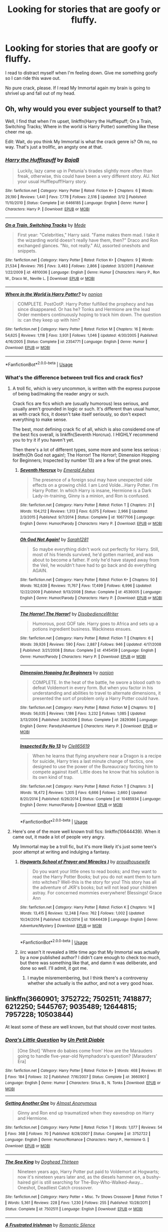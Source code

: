 #+TITLE: Looking for stories that are goofy or fluffy.

* Looking for stories that are goofy or fluffy.
:PROPERTIES:
:Author: BustedLung
:Score: 16
:DateUnix: 1526595893.0
:DateShort: 2018-May-18
:FlairText: Request
:END:
I read to distract myself when I'm feeling down. Give me something goofy so I can ride this wave out.

No pure crack, please. If I read My Immortal again my brain is going to shrivel up and fall out of my head.


** Oh, why would you ever subject yourself to that?

Well, I find that when I'm upset, linkffn(Harry the Hufflepuff; On a Train, Switching Tracks; Where in the world is Harry Potter) something like these cheer me up.

Edit: Wait, do you think My Immortal is what the crack genre is? Oh no, no way. That's just a trollfic, an angsty one at that.
:PROPERTIES:
:Author: A2i9
:Score: 5
:DateUnix: 1526596181.0
:DateShort: 2018-May-18
:END:

*** [[https://www.fanfiction.net/s/6466185/1/][*/Harry the Hufflepuff/*]] by [[https://www.fanfiction.net/u/943028/BajaB][/BajaB/]]

#+begin_quote
  Luckily, lazy came up in Petunia's tirades slightly more often than freak, otherwise, this could have been a very different story. AU. Not your usual Hufflepuff!Harry story.
#+end_quote

^{/Site/:} ^{fanfiction.net} ^{*|*} ^{/Category/:} ^{Harry} ^{Potter} ^{*|*} ^{/Rated/:} ^{Fiction} ^{K+} ^{*|*} ^{/Chapters/:} ^{6} ^{*|*} ^{/Words/:} ^{29,190} ^{*|*} ^{/Reviews/:} ^{1,441} ^{*|*} ^{/Favs/:} ^{7,778} ^{*|*} ^{/Follows/:} ^{2,516} ^{*|*} ^{/Updated/:} ^{3/12} ^{*|*} ^{/Published/:} ^{11/10/2010} ^{*|*} ^{/Status/:} ^{Complete} ^{*|*} ^{/id/:} ^{6466185} ^{*|*} ^{/Language/:} ^{English} ^{*|*} ^{/Genre/:} ^{Humor} ^{*|*} ^{/Characters/:} ^{Harry} ^{P.} ^{*|*} ^{/Download/:} ^{[[http://www.ff2ebook.com/old/ffn-bot/index.php?id=6466185&source=ff&filetype=epub][EPUB]]} ^{or} ^{[[http://www.ff2ebook.com/old/ffn-bot/index.php?id=6466185&source=ff&filetype=mobi][MOBI]]}

--------------

[[https://www.fanfiction.net/s/4810036/1/][*/On a Train, Switching Tracks/*]] by [[https://www.fanfiction.net/u/1810143/Mede][/Mede/]]

#+begin_quote
  First year: "Celebrities," Harry said. "Fame makes them mad. I take it the wizarding world doesn't really have them, then?" Draco and Ron exchanged glances. "No, not really." AU, assorted oneshots and snippets.
#+end_quote

^{/Site/:} ^{fanfiction.net} ^{*|*} ^{/Category/:} ^{Harry} ^{Potter} ^{*|*} ^{/Rated/:} ^{Fiction} ^{K+} ^{*|*} ^{/Chapters/:} ^{9} ^{*|*} ^{/Words/:} ^{21,534} ^{*|*} ^{/Reviews/:} ^{795} ^{*|*} ^{/Favs/:} ^{3,483} ^{*|*} ^{/Follows/:} ^{2,866} ^{*|*} ^{/Updated/:} ^{3/3/2011} ^{*|*} ^{/Published/:} ^{1/22/2009} ^{*|*} ^{/id/:} ^{4810036} ^{*|*} ^{/Language/:} ^{English} ^{*|*} ^{/Genre/:} ^{Humor} ^{*|*} ^{/Characters/:} ^{Harry} ^{P.,} ^{Ron} ^{W.,} ^{Draco} ^{M.,} ^{Neville} ^{L.} ^{*|*} ^{/Download/:} ^{[[http://www.ff2ebook.com/old/ffn-bot/index.php?id=4810036&source=ff&filetype=epub][EPUB]]} ^{or} ^{[[http://www.ff2ebook.com/old/ffn-bot/index.php?id=4810036&source=ff&filetype=mobi][MOBI]]}

--------------

[[https://www.fanfiction.net/s/2354771/1/][*/Where in the World is Harry Potter?/*]] by [[https://www.fanfiction.net/u/649528/nonjon][/nonjon/]]

#+begin_quote
  COMPLETE. PostOotP. Harry Potter fulfilled the prophecy and has since disappeared. Or has he? Tonks and Hermione are the lead Order members continuously hoping to track him down. The question is: can they keep up with him?
#+end_quote

^{/Site/:} ^{fanfiction.net} ^{*|*} ^{/Category/:} ^{Harry} ^{Potter} ^{*|*} ^{/Rated/:} ^{Fiction} ^{M} ^{*|*} ^{/Chapters/:} ^{16} ^{*|*} ^{/Words/:} ^{54,625} ^{*|*} ^{/Reviews/:} ^{1,118} ^{*|*} ^{/Favs/:} ^{3,931} ^{*|*} ^{/Follows/:} ^{1,046} ^{*|*} ^{/Updated/:} ^{4/30/2005} ^{*|*} ^{/Published/:} ^{4/16/2005} ^{*|*} ^{/Status/:} ^{Complete} ^{*|*} ^{/id/:} ^{2354771} ^{*|*} ^{/Language/:} ^{English} ^{*|*} ^{/Genre/:} ^{Humor} ^{*|*} ^{/Download/:} ^{[[http://www.ff2ebook.com/old/ffn-bot/index.php?id=2354771&source=ff&filetype=epub][EPUB]]} ^{or} ^{[[http://www.ff2ebook.com/old/ffn-bot/index.php?id=2354771&source=ff&filetype=mobi][MOBI]]}

--------------

*FanfictionBot*^{2.0.0-beta} | [[https://github.com/tusing/reddit-ffn-bot/wiki/Usage][Usage]]
:PROPERTIES:
:Author: FanfictionBot
:Score: 1
:DateUnix: 1526596226.0
:DateShort: 2018-May-18
:END:


*** What's the difference between troll fics and crack fics?
:PROPERTIES:
:Author: BustedLung
:Score: 1
:DateUnix: 1526596741.0
:DateShort: 2018-May-18
:END:

**** A troll fic, which is very uncommon, is written with the express purpose of being bad/making the reader angry or such.

Crack fics are fics which are (usually humorous) less serious, and usually aren't grounded in logic or such. It's different than usual humor, as with crack fics, it doesn't take itself seriously, so don't expect everything to make sense.

The best, most defining crack fic of all, which is also considered one of the best fics overall, is linkffn(Seventh Horcrux). I HIGHLY recommend you to try it if you haven't yet.

Then there's a lot of different types, some more and some less serious : linkffn(Oh God not again!; The Horror! The Horror!; Dimension Hopping for Beginners; Inspected by number 13) are a few of the great ones.
:PROPERTIES:
:Author: A2i9
:Score: 4
:DateUnix: 1526597185.0
:DateShort: 2018-May-18
:END:

***** [[https://www.fanfiction.net/s/10677106/1/][*/Seventh Horcrux/*]] by [[https://www.fanfiction.net/u/4112736/Emerald-Ashes][/Emerald Ashes/]]

#+begin_quote
  The presence of a foreign soul may have unexpected side effects on a growing child. I am Lord Volde...Harry Potter. I'm Harry Potter. In which Harry is insane, Hermione is a Dark Lady-in-training, Ginny is a minion, and Ron is confused.
#+end_quote

^{/Site/:} ^{fanfiction.net} ^{*|*} ^{/Category/:} ^{Harry} ^{Potter} ^{*|*} ^{/Rated/:} ^{Fiction} ^{T} ^{*|*} ^{/Chapters/:} ^{21} ^{*|*} ^{/Words/:} ^{104,212} ^{*|*} ^{/Reviews/:} ^{1,313} ^{*|*} ^{/Favs/:} ^{6,075} ^{*|*} ^{/Follows/:} ^{2,966} ^{*|*} ^{/Updated/:} ^{2/3/2015} ^{*|*} ^{/Published/:} ^{9/7/2014} ^{*|*} ^{/Status/:} ^{Complete} ^{*|*} ^{/id/:} ^{10677106} ^{*|*} ^{/Language/:} ^{English} ^{*|*} ^{/Genre/:} ^{Humor/Parody} ^{*|*} ^{/Characters/:} ^{Harry} ^{P.} ^{*|*} ^{/Download/:} ^{[[http://www.ff2ebook.com/old/ffn-bot/index.php?id=10677106&source=ff&filetype=epub][EPUB]]} ^{or} ^{[[http://www.ff2ebook.com/old/ffn-bot/index.php?id=10677106&source=ff&filetype=mobi][MOBI]]}

--------------

[[https://www.fanfiction.net/s/4536005/1/][*/Oh God Not Again!/*]] by [[https://www.fanfiction.net/u/674180/Sarah1281][/Sarah1281/]]

#+begin_quote
  So maybe everything didn't work out perfectly for Harry. Still, most of his friends survived, he'd gotten married, and was about to become a father. If only he'd have stayed away from the Veil, he wouldn't have had to go back and do everything AGAIN.
#+end_quote

^{/Site/:} ^{fanfiction.net} ^{*|*} ^{/Category/:} ^{Harry} ^{Potter} ^{*|*} ^{/Rated/:} ^{Fiction} ^{K+} ^{*|*} ^{/Chapters/:} ^{50} ^{*|*} ^{/Words/:} ^{162,639} ^{*|*} ^{/Reviews/:} ^{11,767} ^{*|*} ^{/Favs/:} ^{17,499} ^{*|*} ^{/Follows/:} ^{6,996} ^{*|*} ^{/Updated/:} ^{12/22/2009} ^{*|*} ^{/Published/:} ^{9/13/2008} ^{*|*} ^{/Status/:} ^{Complete} ^{*|*} ^{/id/:} ^{4536005} ^{*|*} ^{/Language/:} ^{English} ^{*|*} ^{/Genre/:} ^{Humor/Parody} ^{*|*} ^{/Characters/:} ^{Harry} ^{P.} ^{*|*} ^{/Download/:} ^{[[http://www.ff2ebook.com/old/ffn-bot/index.php?id=4536005&source=ff&filetype=epub][EPUB]]} ^{or} ^{[[http://www.ff2ebook.com/old/ffn-bot/index.php?id=4536005&source=ff&filetype=mobi][MOBI]]}

--------------

[[https://www.fanfiction.net/s/4145459/1/][*/The Horror! The Horror!/*]] by [[https://www.fanfiction.net/u/1228238/DisobedienceWriter][/DisobedienceWriter/]]

#+begin_quote
  Humorous, post GOF tale. Harry goes to Africa and sets up a potions ingredient business. Wackiness ensues.
#+end_quote

^{/Site/:} ^{fanfiction.net} ^{*|*} ^{/Category/:} ^{Harry} ^{Potter} ^{*|*} ^{/Rated/:} ^{Fiction} ^{T} ^{*|*} ^{/Chapters/:} ^{6} ^{*|*} ^{/Words/:} ^{39,926} ^{*|*} ^{/Reviews/:} ^{590} ^{*|*} ^{/Favs/:} ^{2,887} ^{*|*} ^{/Follows/:} ^{946} ^{*|*} ^{/Updated/:} ^{4/17/2008} ^{*|*} ^{/Published/:} ^{3/21/2008} ^{*|*} ^{/Status/:} ^{Complete} ^{*|*} ^{/id/:} ^{4145459} ^{*|*} ^{/Language/:} ^{English} ^{*|*} ^{/Genre/:} ^{Humor/Parody} ^{*|*} ^{/Characters/:} ^{Harry} ^{P.} ^{*|*} ^{/Download/:} ^{[[http://www.ff2ebook.com/old/ffn-bot/index.php?id=4145459&source=ff&filetype=epub][EPUB]]} ^{or} ^{[[http://www.ff2ebook.com/old/ffn-bot/index.php?id=4145459&source=ff&filetype=mobi][MOBI]]}

--------------

[[https://www.fanfiction.net/s/2829366/1/][*/Dimension Hopping for Beginners/*]] by [[https://www.fanfiction.net/u/649528/nonjon][/nonjon/]]

#+begin_quote
  COMPLETE. In the heat of the battle, he swore a blood oath to defeat Voldemort in every form. But when you factor in his understanding and abilities to travel to alternate dimensions, it presented the sort of problem only a Harry Potter could have.
#+end_quote

^{/Site/:} ^{fanfiction.net} ^{*|*} ^{/Category/:} ^{Harry} ^{Potter} ^{*|*} ^{/Rated/:} ^{Fiction} ^{M} ^{*|*} ^{/Chapters/:} ^{10} ^{*|*} ^{/Words/:} ^{56,035} ^{*|*} ^{/Reviews/:} ^{1,186} ^{*|*} ^{/Favs/:} ^{3,232} ^{*|*} ^{/Follows/:} ^{1,085} ^{*|*} ^{/Updated/:} ^{3/13/2006} ^{*|*} ^{/Published/:} ^{3/4/2006} ^{*|*} ^{/Status/:} ^{Complete} ^{*|*} ^{/id/:} ^{2829366} ^{*|*} ^{/Language/:} ^{English} ^{*|*} ^{/Genre/:} ^{Parody/Adventure} ^{*|*} ^{/Characters/:} ^{Harry} ^{P.} ^{*|*} ^{/Download/:} ^{[[http://www.ff2ebook.com/old/ffn-bot/index.php?id=2829366&source=ff&filetype=epub][EPUB]]} ^{or} ^{[[http://www.ff2ebook.com/old/ffn-bot/index.php?id=2829366&source=ff&filetype=mobi][MOBI]]}

--------------

[[https://www.fanfiction.net/s/10485934/1/][*/Inspected By No 13/*]] by [[https://www.fanfiction.net/u/1298529/Clell65619][/Clell65619/]]

#+begin_quote
  When he learns that flying anywhere near a Dragon is a recipe for suicide, Harry tries a last minute change of tactics, one designed to use the power of the Bureaucracy forcing him to compete against itself. Little does he know that his solution is its own kind of trap.
#+end_quote

^{/Site/:} ^{fanfiction.net} ^{*|*} ^{/Category/:} ^{Harry} ^{Potter} ^{*|*} ^{/Rated/:} ^{Fiction} ^{T} ^{*|*} ^{/Chapters/:} ^{3} ^{*|*} ^{/Words/:} ^{18,472} ^{*|*} ^{/Reviews/:} ^{1,305} ^{*|*} ^{/Favs/:} ^{6,666} ^{*|*} ^{/Follows/:} ^{2,660} ^{*|*} ^{/Updated/:} ^{8/20/2014} ^{*|*} ^{/Published/:} ^{6/26/2014} ^{*|*} ^{/Status/:} ^{Complete} ^{*|*} ^{/id/:} ^{10485934} ^{*|*} ^{/Language/:} ^{English} ^{*|*} ^{/Genre/:} ^{Humor/Parody} ^{*|*} ^{/Download/:} ^{[[http://www.ff2ebook.com/old/ffn-bot/index.php?id=10485934&source=ff&filetype=epub][EPUB]]} ^{or} ^{[[http://www.ff2ebook.com/old/ffn-bot/index.php?id=10485934&source=ff&filetype=mobi][MOBI]]}

--------------

*FanfictionBot*^{2.0.0-beta} | [[https://github.com/tusing/reddit-ffn-bot/wiki/Usage][Usage]]
:PROPERTIES:
:Author: FanfictionBot
:Score: 2
:DateUnix: 1526597235.0
:DateShort: 2018-May-18
:END:


**** Here's one of the more well known troll fics: linkffn(10644439). When it came out, it made a lot of people very angry.

My Immortal may be a troll fic, but it's more likely it's just some teen's poor attempt at writing and indulging a fantasy.
:PROPERTIES:
:Author: SnowingSilently
:Score: 1
:DateUnix: 1526621655.0
:DateShort: 2018-May-18
:END:

***** [[https://www.fanfiction.net/s/10644439/1/][*/Hogwarts School of Prayer and Miracles )/*]] by [[https://www.fanfiction.net/u/5953252/proudhousewife][/proudhousewife/]]

#+begin_quote
  Do you want your little ones to read books; and they want to read the Harry Potter Books; but you do not want them to turn into witches? Well-this is the story for you! This story has all the adventure of JKR's books; but will not lead your children astray. For concerned mommies everywhere! Blessings! Grace Ann
#+end_quote

^{/Site/:} ^{fanfiction.net} ^{*|*} ^{/Category/:} ^{Harry} ^{Potter} ^{*|*} ^{/Rated/:} ^{Fiction} ^{K} ^{*|*} ^{/Chapters/:} ^{14} ^{*|*} ^{/Words/:} ^{13,415} ^{*|*} ^{/Reviews/:} ^{12,248} ^{*|*} ^{/Favs/:} ^{762} ^{*|*} ^{/Follows/:} ^{1,002} ^{*|*} ^{/Updated/:} ^{10/24/2014} ^{*|*} ^{/Published/:} ^{8/24/2014} ^{*|*} ^{/id/:} ^{10644439} ^{*|*} ^{/Language/:} ^{English} ^{*|*} ^{/Genre/:} ^{Adventure/Mystery} ^{*|*} ^{/Download/:} ^{[[http://www.ff2ebook.com/old/ffn-bot/index.php?id=10644439&source=ff&filetype=epub][EPUB]]} ^{or} ^{[[http://www.ff2ebook.com/old/ffn-bot/index.php?id=10644439&source=ff&filetype=mobi][MOBI]]}

--------------

*FanfictionBot*^{2.0.0-beta} | [[https://github.com/tusing/reddit-ffn-bot/wiki/Usage][Usage]]
:PROPERTIES:
:Author: FanfictionBot
:Score: 1
:DateUnix: 1526621663.0
:DateShort: 2018-May-18
:END:


***** iirc wasn't it revealed a little time ago that My Immortal was actually by a now published author? I didn't care enough to check too much, but there was something like that, and damn it was deliberate, and done so well. I'll admit, it got me.
:PROPERTIES:
:Author: A2i9
:Score: 1
:DateUnix: 1526648719.0
:DateShort: 2018-May-18
:END:

****** I maybe misremembering, but I think there's a controversy whether she actually is the author, and not a very good hoax.
:PROPERTIES:
:Author: SnowingSilently
:Score: 2
:DateUnix: 1526651180.0
:DateShort: 2018-May-18
:END:


** linkffn(3660901; 3752722; 7502511; 7418877; 6212250; 5445767; 9035489; 12644815; 7957228; 10503844)

At least some of these are well known, but that should cover most tastes.
:PROPERTIES:
:Author: Hellstrike
:Score: 2
:DateUnix: 1526597702.0
:DateShort: 2018-May-18
:END:

*** [[https://www.fanfiction.net/s/3660901/1/][*/Dora's Little Question/*]] by [[https://www.fanfiction.net/u/620136/Un-Petit-Diable][/Un Petit Diable/]]

#+begin_quote
  [One Shot] 'Where do babies come from' How are the Marauders going to handle five-year-old Nymphadora's question? [Marauders' Era]
#+end_quote

^{/Site/:} ^{fanfiction.net} ^{*|*} ^{/Category/:} ^{Harry} ^{Potter} ^{*|*} ^{/Rated/:} ^{Fiction} ^{K+} ^{*|*} ^{/Words/:} ^{468} ^{*|*} ^{/Reviews/:} ^{81} ^{*|*} ^{/Favs/:} ^{184} ^{*|*} ^{/Follows/:} ^{32} ^{*|*} ^{/Published/:} ^{7/16/2007} ^{*|*} ^{/Status/:} ^{Complete} ^{*|*} ^{/id/:} ^{3660901} ^{*|*} ^{/Language/:} ^{English} ^{*|*} ^{/Genre/:} ^{Humor} ^{*|*} ^{/Characters/:} ^{Sirius} ^{B.,} ^{N.} ^{Tonks} ^{*|*} ^{/Download/:} ^{[[http://www.ff2ebook.com/old/ffn-bot/index.php?id=3660901&source=ff&filetype=epub][EPUB]]} ^{or} ^{[[http://www.ff2ebook.com/old/ffn-bot/index.php?id=3660901&source=ff&filetype=mobi][MOBI]]}

--------------

[[https://www.fanfiction.net/s/3752722/1/][*/Getting Another One/*]] by [[https://www.fanfiction.net/u/1077314/Almost-Anonymous][/Almost Anonymous/]]

#+begin_quote
  Ginny and Ron end up traumatized when they eavesdrop on Harry and Hermione.
#+end_quote

^{/Site/:} ^{fanfiction.net} ^{*|*} ^{/Category/:} ^{Harry} ^{Potter} ^{*|*} ^{/Rated/:} ^{Fiction} ^{T} ^{*|*} ^{/Words/:} ^{1,077} ^{*|*} ^{/Reviews/:} ^{54} ^{*|*} ^{/Favs/:} ^{368} ^{*|*} ^{/Follows/:} ^{70} ^{*|*} ^{/Published/:} ^{8/28/2007} ^{*|*} ^{/Status/:} ^{Complete} ^{*|*} ^{/id/:} ^{3752722} ^{*|*} ^{/Language/:} ^{English} ^{*|*} ^{/Genre/:} ^{Humor/Romance} ^{*|*} ^{/Characters/:} ^{Harry} ^{P.,} ^{Hermione} ^{G.} ^{*|*} ^{/Download/:} ^{[[http://www.ff2ebook.com/old/ffn-bot/index.php?id=3752722&source=ff&filetype=epub][EPUB]]} ^{or} ^{[[http://www.ff2ebook.com/old/ffn-bot/index.php?id=3752722&source=ff&filetype=mobi][MOBI]]}

--------------

[[https://www.fanfiction.net/s/7502511/1/][*/The Sea King/*]] by [[https://www.fanfiction.net/u/1205826/Doghead-Thirteen][/Doghead Thirteen/]]

#+begin_quote
  Nineteen years ago, Harry Potter put paid to Voldemort at Hogwarts; now it's nineteen years later and, as the diesels hammer on, a bushy-haired girl is still searching for The-Boy-Who-Walked-Away... Oneshot, Deadliest Catch crossover.
#+end_quote

^{/Site/:} ^{fanfiction.net} ^{*|*} ^{/Category/:} ^{Harry} ^{Potter} ^{+} ^{Misc.} ^{Tv} ^{Shows} ^{Crossover} ^{*|*} ^{/Rated/:} ^{Fiction} ^{T} ^{*|*} ^{/Words/:} ^{5,361} ^{*|*} ^{/Reviews/:} ^{228} ^{*|*} ^{/Favs/:} ^{1,230} ^{*|*} ^{/Follows/:} ^{255} ^{*|*} ^{/Published/:} ^{10/28/2011} ^{*|*} ^{/Status/:} ^{Complete} ^{*|*} ^{/id/:} ^{7502511} ^{*|*} ^{/Language/:} ^{English} ^{*|*} ^{/Download/:} ^{[[http://www.ff2ebook.com/old/ffn-bot/index.php?id=7502511&source=ff&filetype=epub][EPUB]]} ^{or} ^{[[http://www.ff2ebook.com/old/ffn-bot/index.php?id=7502511&source=ff&filetype=mobi][MOBI]]}

--------------

[[https://www.fanfiction.net/s/7418877/1/][*/A Frustrated Irishman/*]] by [[https://www.fanfiction.net/u/2758513/Romantic-Silence][/Romantic Silence/]]

#+begin_quote
  Hello, my name is Seamus Finnigan. I'm the only one in my year that thinks that Harry Potter and Hermione Granger should be together. For years, I grew up watching them tiptoe around each other. I am sick and tired of all this.
#+end_quote

^{/Site/:} ^{fanfiction.net} ^{*|*} ^{/Category/:} ^{Harry} ^{Potter} ^{*|*} ^{/Rated/:} ^{Fiction} ^{T} ^{*|*} ^{/Words/:} ^{3,287} ^{*|*} ^{/Reviews/:} ^{92} ^{*|*} ^{/Favs/:} ^{413} ^{*|*} ^{/Follows/:} ^{76} ^{*|*} ^{/Published/:} ^{9/27/2011} ^{*|*} ^{/Status/:} ^{Complete} ^{*|*} ^{/id/:} ^{7418877} ^{*|*} ^{/Language/:} ^{English} ^{*|*} ^{/Genre/:} ^{Humor/Romance} ^{*|*} ^{/Characters/:} ^{Harry} ^{P.,} ^{Hermione} ^{G.} ^{*|*} ^{/Download/:} ^{[[http://www.ff2ebook.com/old/ffn-bot/index.php?id=7418877&source=ff&filetype=epub][EPUB]]} ^{or} ^{[[http://www.ff2ebook.com/old/ffn-bot/index.php?id=7418877&source=ff&filetype=mobi][MOBI]]}

--------------

[[https://www.fanfiction.net/s/6212250/1/][*/Gamp's Finest Blend of Pretend/*]] by [[https://www.fanfiction.net/u/1223678/canoncansodoff][/canoncansodoff/]]

#+begin_quote
  Hermione is in great need of a place where Harry and she can relax and act like normal teenagers after a stressful Remedial Potions lesson. The Room of Requirement exceeds her expectations.
#+end_quote

^{/Site/:} ^{fanfiction.net} ^{*|*} ^{/Category/:} ^{Harry} ^{Potter} ^{*|*} ^{/Rated/:} ^{Fiction} ^{T} ^{*|*} ^{/Words/:} ^{7,784} ^{*|*} ^{/Reviews/:} ^{106} ^{*|*} ^{/Favs/:} ^{806} ^{*|*} ^{/Follows/:} ^{217} ^{*|*} ^{/Published/:} ^{8/6/2010} ^{*|*} ^{/Status/:} ^{Complete} ^{*|*} ^{/id/:} ^{6212250} ^{*|*} ^{/Language/:} ^{English} ^{*|*} ^{/Genre/:} ^{Humor/Romance} ^{*|*} ^{/Characters/:} ^{Harry} ^{P.,} ^{Hermione} ^{G.} ^{*|*} ^{/Download/:} ^{[[http://www.ff2ebook.com/old/ffn-bot/index.php?id=6212250&source=ff&filetype=epub][EPUB]]} ^{or} ^{[[http://www.ff2ebook.com/old/ffn-bot/index.php?id=6212250&source=ff&filetype=mobi][MOBI]]}

--------------

[[https://www.fanfiction.net/s/5445767/1/][*/Whatever Happened to Bromance?/*]] by [[https://www.fanfiction.net/u/1401424/vlad-the-inhaler][/vlad the inhaler/]]

#+begin_quote
  Cormac McLaggen explains a few simple truths to Harry, with profound consequences. Harry/Romilda. Smut.
#+end_quote

^{/Site/:} ^{fanfiction.net} ^{*|*} ^{/Category/:} ^{Harry} ^{Potter} ^{*|*} ^{/Rated/:} ^{Fiction} ^{M} ^{*|*} ^{/Chapters/:} ^{3} ^{*|*} ^{/Words/:} ^{10,596} ^{*|*} ^{/Reviews/:} ^{168} ^{*|*} ^{/Favs/:} ^{841} ^{*|*} ^{/Follows/:} ^{448} ^{*|*} ^{/Updated/:} ^{1/21/2010} ^{*|*} ^{/Published/:} ^{10/15/2009} ^{*|*} ^{/id/:} ^{5445767} ^{*|*} ^{/Language/:} ^{English} ^{*|*} ^{/Genre/:} ^{Humor/Friendship} ^{*|*} ^{/Characters/:} ^{Harry} ^{P.,} ^{Romilda} ^{V.} ^{*|*} ^{/Download/:} ^{[[http://www.ff2ebook.com/old/ffn-bot/index.php?id=5445767&source=ff&filetype=epub][EPUB]]} ^{or} ^{[[http://www.ff2ebook.com/old/ffn-bot/index.php?id=5445767&source=ff&filetype=mobi][MOBI]]}

--------------

[[https://www.fanfiction.net/s/9035489/1/][*/How Hermione Granger and AOL got Umbridge Sacked/*]] by [[https://www.fanfiction.net/u/2569626/apAidan][/apAidan/]]

#+begin_quote
  This is an AU look at what might have happened the day after the Twins left the school during OOTP if Umbridge had had a reason to question Hermione as she did Harry. Since wizards don't understand anything about the internet, or computers or gamergirls, it's a classic example of what you don't know can hurt you. Rated T for ... well just because. AU Harmony. H/Hr
#+end_quote

^{/Site/:} ^{fanfiction.net} ^{*|*} ^{/Category/:} ^{Harry} ^{Potter} ^{*|*} ^{/Rated/:} ^{Fiction} ^{T} ^{*|*} ^{/Words/:} ^{1,961} ^{*|*} ^{/Reviews/:} ^{138} ^{*|*} ^{/Favs/:} ^{562} ^{*|*} ^{/Follows/:} ^{172} ^{*|*} ^{/Published/:} ^{2/21/2013} ^{*|*} ^{/Status/:} ^{Complete} ^{*|*} ^{/id/:} ^{9035489} ^{*|*} ^{/Language/:} ^{English} ^{*|*} ^{/Genre/:} ^{Humor/Parody} ^{*|*} ^{/Characters/:} ^{Hermione} ^{G.,} ^{Harry} ^{P.} ^{*|*} ^{/Download/:} ^{[[http://www.ff2ebook.com/old/ffn-bot/index.php?id=9035489&source=ff&filetype=epub][EPUB]]} ^{or} ^{[[http://www.ff2ebook.com/old/ffn-bot/index.php?id=9035489&source=ff&filetype=mobi][MOBI]]}

--------------

[[https://www.fanfiction.net/s/12644815/1/][*/Hermione Granger, Dermatologist/*]] by [[https://www.fanfiction.net/u/6872861/BrilliantLady][/BrilliantLady/]]

#+begin_quote
  Hermione makes new friends at Hogwarts -- and one lifelong enemy -- with her newfound love for proper skin and hair care. The wizarding world will be changed forever! A silly idea turned serious, and dedicated to those who skim read the title of my fic "Hermione Granger, Demonologist" a bit too fast. Hermione POV, humour, no pairings, complete.
#+end_quote

^{/Site/:} ^{fanfiction.net} ^{*|*} ^{/Category/:} ^{Harry} ^{Potter} ^{*|*} ^{/Rated/:} ^{Fiction} ^{K} ^{*|*} ^{/Words/:} ^{9,412} ^{*|*} ^{/Reviews/:} ^{66} ^{*|*} ^{/Favs/:} ^{292} ^{*|*} ^{/Follows/:} ^{140} ^{*|*} ^{/Published/:} ^{9/7/2017} ^{*|*} ^{/Status/:} ^{Complete} ^{*|*} ^{/id/:} ^{12644815} ^{*|*} ^{/Language/:} ^{English} ^{*|*} ^{/Genre/:} ^{Fantasy/Friendship} ^{*|*} ^{/Characters/:} ^{Harry} ^{P.,} ^{Hermione} ^{G.,} ^{Parvati} ^{P.,} ^{Eloise} ^{M.} ^{*|*} ^{/Download/:} ^{[[http://www.ff2ebook.com/old/ffn-bot/index.php?id=12644815&source=ff&filetype=epub][EPUB]]} ^{or} ^{[[http://www.ff2ebook.com/old/ffn-bot/index.php?id=12644815&source=ff&filetype=mobi][MOBI]]}

--------------

*FanfictionBot*^{2.0.0-beta} | [[https://github.com/tusing/reddit-ffn-bot/wiki/Usage][Usage]]
:PROPERTIES:
:Author: FanfictionBot
:Score: 1
:DateUnix: 1526597743.0
:DateShort: 2018-May-18
:END:


*** [[https://www.fanfiction.net/s/7957228/1/][*/Who Needs Obliviators?/*]] by [[https://www.fanfiction.net/u/1269424/Drauchenfyre][/Drauchenfyre/]]

#+begin_quote
  British Aurors Obliviate Muggles to keep magic a secret. What if other countries did it differently?
#+end_quote

^{/Site/:} ^{fanfiction.net} ^{*|*} ^{/Category/:} ^{Harry} ^{Potter} ^{*|*} ^{/Rated/:} ^{Fiction} ^{K} ^{*|*} ^{/Words/:} ^{705} ^{*|*} ^{/Reviews/:} ^{116} ^{*|*} ^{/Favs/:} ^{717} ^{*|*} ^{/Follows/:} ^{142} ^{*|*} ^{/Published/:} ^{3/25/2012} ^{*|*} ^{/Status/:} ^{Complete} ^{*|*} ^{/id/:} ^{7957228} ^{*|*} ^{/Language/:} ^{English} ^{*|*} ^{/Genre/:} ^{Humor} ^{*|*} ^{/Characters/:} ^{Harry} ^{P.,} ^{Hermione} ^{G.} ^{*|*} ^{/Download/:} ^{[[http://www.ff2ebook.com/old/ffn-bot/index.php?id=7957228&source=ff&filetype=epub][EPUB]]} ^{or} ^{[[http://www.ff2ebook.com/old/ffn-bot/index.php?id=7957228&source=ff&filetype=mobi][MOBI]]}

--------------

[[https://www.fanfiction.net/s/10503844/1/][*/The Favour/*]] by [[https://www.fanfiction.net/u/3418412/mrs-milfoy][/mrs.milfoy/]]

#+begin_quote
  Harry agrees to do a favour for Draco Malfoy - with delightful results for Draco's mother. Guilty pleasure Harrissa in two acts.
#+end_quote

^{/Site/:} ^{fanfiction.net} ^{*|*} ^{/Category/:} ^{Harry} ^{Potter} ^{*|*} ^{/Rated/:} ^{Fiction} ^{M} ^{*|*} ^{/Chapters/:} ^{2} ^{*|*} ^{/Words/:} ^{15,006} ^{*|*} ^{/Reviews/:} ^{159} ^{*|*} ^{/Favs/:} ^{1,418} ^{*|*} ^{/Follows/:} ^{800} ^{*|*} ^{/Updated/:} ^{8/23/2016} ^{*|*} ^{/Published/:} ^{7/2/2014} ^{*|*} ^{/id/:} ^{10503844} ^{*|*} ^{/Language/:} ^{English} ^{*|*} ^{/Genre/:} ^{Humor/Romance} ^{*|*} ^{/Characters/:} ^{Harry} ^{P.,} ^{Narcissa} ^{M.} ^{*|*} ^{/Download/:} ^{[[http://www.ff2ebook.com/old/ffn-bot/index.php?id=10503844&source=ff&filetype=epub][EPUB]]} ^{or} ^{[[http://www.ff2ebook.com/old/ffn-bot/index.php?id=10503844&source=ff&filetype=mobi][MOBI]]}

--------------

*FanfictionBot*^{2.0.0-beta} | [[https://github.com/tusing/reddit-ffn-bot/wiki/Usage][Usage]]
:PROPERTIES:
:Author: FanfictionBot
:Score: 1
:DateUnix: 1526597755.0
:DateShort: 2018-May-18
:END:


** - [[https://www.fanfiction.net/s/3624012/1/And-Things-that-Go-Bump-in-the-Night][And Things that Go Bump in the Night]] by The Treacle Tart is an extremely humorous story of Draco's interactions with Luna Lovegood.

linkffn(3624012) Status: Complete

- [[https://www.fanfiction.net/s/12558305/1/Percy-Weasley-and-the-Terrible-Horrible-No-Good-Very-Bad-Day][Percy Weasley and the Terrible, Horrible, No Good, Very Bad Day]] by LullabyKnell. Percy does not come off as ignorant in this, but I can relate with him due to stress. Though, it has a hilarious ending.

linkffn(12558305) Status: Complete

- [[https://www.fanfiction.net/s/11686537/1/The-Ferret-Feud][The Ferret Feud]] by theinkwell33 is both heartwarming and thoughtful. It involves the Draco and the Weasley Twins.

linkffn(11686537) Status: Complete
:PROPERTIES:
:Author: FairyRave
:Score: 2
:DateUnix: 1526598770.0
:DateShort: 2018-May-18
:END:

*** [[https://www.fanfiction.net/s/3624012/1/][*/And Things that Go Bump in the Night/*]] by [[https://www.fanfiction.net/u/236893/The-Treacle-Tart][/The Treacle Tart/]]

#+begin_quote
  When Draco fears he is being stalked by a creature no one's ever heard of, he goes to the only person in the world who might believe him. DracoLuna.
#+end_quote

^{/Site/:} ^{fanfiction.net} ^{*|*} ^{/Category/:} ^{Harry} ^{Potter} ^{*|*} ^{/Rated/:} ^{Fiction} ^{T} ^{*|*} ^{/Words/:} ^{6,651} ^{*|*} ^{/Reviews/:} ^{90} ^{*|*} ^{/Favs/:} ^{279} ^{*|*} ^{/Follows/:} ^{23} ^{*|*} ^{/Published/:} ^{6/28/2007} ^{*|*} ^{/Status/:} ^{Complete} ^{*|*} ^{/id/:} ^{3624012} ^{*|*} ^{/Language/:} ^{English} ^{*|*} ^{/Genre/:} ^{Romance/Humor} ^{*|*} ^{/Characters/:} ^{Draco} ^{M.,} ^{Luna} ^{L.} ^{*|*} ^{/Download/:} ^{[[http://www.ff2ebook.com/old/ffn-bot/index.php?id=3624012&source=ff&filetype=epub][EPUB]]} ^{or} ^{[[http://www.ff2ebook.com/old/ffn-bot/index.php?id=3624012&source=ff&filetype=mobi][MOBI]]}

--------------

[[https://www.fanfiction.net/s/12558305/1/][*/Percy Weasley and the Terrible, Horrible, No Good, Very Bad Day/*]] by [[https://www.fanfiction.net/u/9100557/LullabyKnell][/LullabyKnell/]]

#+begin_quote
  Pre-Philosopher's Stone AU: In which fourteen-year-old Percy Weasley is very stressed, does not get enough sleep, and accidentally and unknowingly saves the Wizarding World because of bad aim.
#+end_quote

^{/Site/:} ^{fanfiction.net} ^{*|*} ^{/Category/:} ^{Harry} ^{Potter} ^{*|*} ^{/Rated/:} ^{Fiction} ^{T} ^{*|*} ^{/Words/:} ^{2,387} ^{*|*} ^{/Reviews/:} ^{15} ^{*|*} ^{/Favs/:} ^{95} ^{*|*} ^{/Follows/:} ^{23} ^{*|*} ^{/Published/:} ^{7/4/2017} ^{*|*} ^{/Status/:} ^{Complete} ^{*|*} ^{/id/:} ^{12558305} ^{*|*} ^{/Language/:} ^{English} ^{*|*} ^{/Genre/:} ^{Humor/Drama} ^{*|*} ^{/Characters/:} ^{Percy} ^{W.,} ^{Minerva} ^{M.,} ^{Oliver} ^{W.} ^{*|*} ^{/Download/:} ^{[[http://www.ff2ebook.com/old/ffn-bot/index.php?id=12558305&source=ff&filetype=epub][EPUB]]} ^{or} ^{[[http://www.ff2ebook.com/old/ffn-bot/index.php?id=12558305&source=ff&filetype=mobi][MOBI]]}

--------------

[[https://www.fanfiction.net/s/11686537/1/][*/The Ferret Feud/*]] by [[https://www.fanfiction.net/u/5743186/theinkwell33][/theinkwell33/]]

#+begin_quote
  The Weasley twins send a ferret to Draco Malfoy on his birthday for one last laugh. It might be the weirdest gift he'll ever receive, but it could also be the best. Oneshot.
#+end_quote

^{/Site/:} ^{fanfiction.net} ^{*|*} ^{/Category/:} ^{Harry} ^{Potter} ^{*|*} ^{/Rated/:} ^{Fiction} ^{K} ^{*|*} ^{/Words/:} ^{2,442} ^{*|*} ^{/Reviews/:} ^{18} ^{*|*} ^{/Favs/:} ^{62} ^{*|*} ^{/Follows/:} ^{16} ^{*|*} ^{/Published/:} ^{12/23/2015} ^{*|*} ^{/Status/:} ^{Complete} ^{*|*} ^{/id/:} ^{11686537} ^{*|*} ^{/Language/:} ^{English} ^{*|*} ^{/Characters/:} ^{Draco} ^{M.,} ^{George} ^{W.,} ^{Fred} ^{W.} ^{*|*} ^{/Download/:} ^{[[http://www.ff2ebook.com/old/ffn-bot/index.php?id=11686537&source=ff&filetype=epub][EPUB]]} ^{or} ^{[[http://www.ff2ebook.com/old/ffn-bot/index.php?id=11686537&source=ff&filetype=mobi][MOBI]]}

--------------

*FanfictionBot*^{2.0.0-beta} | [[https://github.com/tusing/reddit-ffn-bot/wiki/Usage][Usage]]
:PROPERTIES:
:Author: FanfictionBot
:Score: 2
:DateUnix: 1526598785.0
:DateShort: 2018-May-18
:END:


** linkffn([[https://www.fanfiction.net/s/12239236/1/Harry-Potter-and-the-Avatar-s-Return]])
:PROPERTIES:
:Author: Termsndconditions
:Score: 2
:DateUnix: 1526636254.0
:DateShort: 2018-May-18
:END:

*** [[https://www.fanfiction.net/s/12239236/1/][*/Harry Potter and the Avatar's Return/*]] by [[https://www.fanfiction.net/u/845976/PristinelyUngifted][/PristinelyUngifted/]]

#+begin_quote
  After finding a torn comic in the trash when told to clean Dudley's room, four year old Harry Potter puts it together with some odd things that have happened around him, and concludes that he's the Avatar. - Not a crossover so much as a fic in which Harry Potter is convinced that 'Avatar: The Last Airbender' is a historical documentary.
#+end_quote

^{/Site/:} ^{fanfiction.net} ^{*|*} ^{/Category/:} ^{Harry} ^{Potter} ^{*|*} ^{/Rated/:} ^{Fiction} ^{K+} ^{*|*} ^{/Words/:} ^{9,612} ^{*|*} ^{/Reviews/:} ^{103} ^{*|*} ^{/Favs/:} ^{555} ^{*|*} ^{/Follows/:} ^{327} ^{*|*} ^{/Published/:} ^{11/19/2016} ^{*|*} ^{/Status/:} ^{Complete} ^{*|*} ^{/id/:} ^{12239236} ^{*|*} ^{/Language/:} ^{English} ^{*|*} ^{/Genre/:} ^{Humor/Fantasy} ^{*|*} ^{/Download/:} ^{[[http://www.ff2ebook.com/old/ffn-bot/index.php?id=12239236&source=ff&filetype=epub][EPUB]]} ^{or} ^{[[http://www.ff2ebook.com/old/ffn-bot/index.php?id=12239236&source=ff&filetype=mobi][MOBI]]}

--------------

*FanfictionBot*^{2.0.0-beta} | [[https://github.com/tusing/reddit-ffn-bot/wiki/Usage][Usage]]
:PROPERTIES:
:Author: FanfictionBot
:Score: 1
:DateUnix: 1526636279.0
:DateShort: 2018-May-18
:END:


** [[https://www.fanfiction.net/s/239558/1/Owl-Surprise][Owl Surprise]] by Seldes Katne Percy Weasley overhears a snippet of conversation in King's Cross Station, and rushes to prevent a witch from revealing magic to Muggles. The resulting events provide a surprise for both parties....

#+begin_quote
  Sequel: [[https://www.fanfiction.net/s/282818/1/Owl-Surprise-Too][Owl Surprise, Too]]
#+end_quote

linkffn(239558; 282818)
:PROPERTIES:
:Author: FairyRave
:Score: 1
:DateUnix: 1526599641.0
:DateShort: 2018-May-18
:END:

*** [[https://www.fanfiction.net/s/239558/1/][*/Owl Surprise/*]] by [[https://www.fanfiction.net/u/53510/Seldes-Katne][/Seldes Katne/]]

#+begin_quote
  Percy Weasley overhears a snippet of conversation in King's Cross Station, and rushes to prevent a witch from revealing magic to Muggles. The resulting events provide a surprise for both parties....
#+end_quote

^{/Site/:} ^{fanfiction.net} ^{*|*} ^{/Category/:} ^{Harry} ^{Potter} ^{*|*} ^{/Rated/:} ^{Fiction} ^{K} ^{*|*} ^{/Words/:} ^{2,364} ^{*|*} ^{/Reviews/:} ^{42} ^{*|*} ^{/Favs/:} ^{29} ^{*|*} ^{/Follows/:} ^{9} ^{*|*} ^{/Published/:} ^{3/28/2001} ^{*|*} ^{/id/:} ^{239558} ^{*|*} ^{/Language/:} ^{English} ^{*|*} ^{/Genre/:} ^{Humor} ^{*|*} ^{/Download/:} ^{[[http://www.ff2ebook.com/old/ffn-bot/index.php?id=239558&source=ff&filetype=epub][EPUB]]} ^{or} ^{[[http://www.ff2ebook.com/old/ffn-bot/index.php?id=239558&source=ff&filetype=mobi][MOBI]]}

--------------

[[https://www.fanfiction.net/s/282818/1/][*/Owl Surprise, Too/*]] by [[https://www.fanfiction.net/u/53510/Seldes-Katne][/Seldes Katne/]]

#+begin_quote
  Sequel to
#+end_quote

^{/Site/:} ^{fanfiction.net} ^{*|*} ^{/Category/:} ^{Harry} ^{Potter} ^{*|*} ^{/Rated/:} ^{Fiction} ^{K} ^{*|*} ^{/Words/:} ^{6,540} ^{*|*} ^{/Reviews/:} ^{13} ^{*|*} ^{/Favs/:} ^{17} ^{*|*} ^{/Follows/:} ^{1} ^{*|*} ^{/Published/:} ^{5/13/2001} ^{*|*} ^{/id/:} ^{282818} ^{*|*} ^{/Language/:} ^{English} ^{*|*} ^{/Genre/:} ^{Humor} ^{*|*} ^{/Download/:} ^{[[http://www.ff2ebook.com/old/ffn-bot/index.php?id=282818&source=ff&filetype=epub][EPUB]]} ^{or} ^{[[http://www.ff2ebook.com/old/ffn-bot/index.php?id=282818&source=ff&filetype=mobi][MOBI]]}

--------------

*FanfictionBot*^{2.0.0-beta} | [[https://github.com/tusing/reddit-ffn-bot/wiki/Usage][Usage]]
:PROPERTIES:
:Author: FanfictionBot
:Score: 1
:DateUnix: 1526599663.0
:DateShort: 2018-May-18
:END:


** linkffn([[https://www.fanfiction.net/s/11739934/1/]])
:PROPERTIES:
:Author: Termsndconditions
:Score: 1
:DateUnix: 1526636023.0
:DateShort: 2018-May-18
:END:

*** [[https://www.fanfiction.net/s/11739934/1/][*/Minuets in B Minor/*]] by [[https://www.fanfiction.net/u/1304534/Bar-Sira][/Bar Sira/]]

#+begin_quote
  What a difference one word can make...
#+end_quote

^{/Site/:} ^{fanfiction.net} ^{*|*} ^{/Category/:} ^{Harry} ^{Potter} ^{*|*} ^{/Rated/:} ^{Fiction} ^{K+} ^{*|*} ^{/Chapters/:} ^{31} ^{*|*} ^{/Words/:} ^{30,434} ^{*|*} ^{/Reviews/:} ^{37} ^{*|*} ^{/Favs/:} ^{38} ^{*|*} ^{/Follows/:} ^{38} ^{*|*} ^{/Updated/:} ^{5/14} ^{*|*} ^{/Published/:} ^{1/18/2016} ^{*|*} ^{/id/:} ^{11739934} ^{*|*} ^{/Language/:} ^{English} ^{*|*} ^{/Genre/:} ^{Humor} ^{*|*} ^{/Download/:} ^{[[http://www.ff2ebook.com/old/ffn-bot/index.php?id=11739934&source=ff&filetype=epub][EPUB]]} ^{or} ^{[[http://www.ff2ebook.com/old/ffn-bot/index.php?id=11739934&source=ff&filetype=mobi][MOBI]]}

--------------

*FanfictionBot*^{2.0.0-beta} | [[https://github.com/tusing/reddit-ffn-bot/wiki/Usage][Usage]]
:PROPERTIES:
:Author: FanfictionBot
:Score: 1
:DateUnix: 1526636033.0
:DateShort: 2018-May-18
:END:


** linkffn([[https://www.fanfiction.net/s/11126195/1/]])
:PROPERTIES:
:Author: Termsndconditions
:Score: 1
:DateUnix: 1526636124.0
:DateShort: 2018-May-18
:END:

*** [[https://www.fanfiction.net/s/11126195/1/][*/No Competition/*]] by [[https://www.fanfiction.net/u/377878/Evilgoddss][/Evilgoddss/]]

#+begin_quote
  What if the horcrux in Harry's scar hadn't quite been as contained by the Blood Wards as Dumbledore planned. Rather than twisting Harry's personality, it darkened his aura. And the dark creatures of the magical world really liked that aura. Gee. Sucks to be a Dark Lord trying to make your comeback. VERY AU. Just for fun.
#+end_quote

^{/Site/:} ^{fanfiction.net} ^{*|*} ^{/Category/:} ^{Harry} ^{Potter} ^{*|*} ^{/Rated/:} ^{Fiction} ^{T} ^{*|*} ^{/Chapters/:} ^{9} ^{*|*} ^{/Words/:} ^{69,221} ^{*|*} ^{/Reviews/:} ^{1,755} ^{*|*} ^{/Favs/:} ^{8,474} ^{*|*} ^{/Follows/:} ^{8,719} ^{*|*} ^{/Updated/:} ^{11/13/2017} ^{*|*} ^{/Published/:} ^{3/20/2015} ^{*|*} ^{/id/:} ^{11126195} ^{*|*} ^{/Language/:} ^{English} ^{*|*} ^{/Genre/:} ^{Humor} ^{*|*} ^{/Download/:} ^{[[http://www.ff2ebook.com/old/ffn-bot/index.php?id=11126195&source=ff&filetype=epub][EPUB]]} ^{or} ^{[[http://www.ff2ebook.com/old/ffn-bot/index.php?id=11126195&source=ff&filetype=mobi][MOBI]]}

--------------

*FanfictionBot*^{2.0.0-beta} | [[https://github.com/tusing/reddit-ffn-bot/wiki/Usage][Usage]]
:PROPERTIES:
:Author: FanfictionBot
:Score: 1
:DateUnix: 1526636134.0
:DateShort: 2018-May-18
:END:
